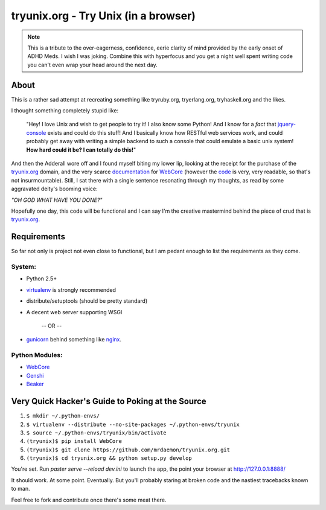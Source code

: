 tryunix.org - Try Unix (in a browser)
=====================================

.. Note:: This is a tribute to the over-eagerness,
   confidence, eerie clarity of mind provided by the early
   onset of ADHD Meds. I wish I was joking. Combine this
   with hyperfocus and you get a night well spent writing
   code you can't even wrap your head around the next day.

About
-----

This is a rather sad attempt at recreating something like
tryruby.org, tryerlang.org, tryhaskell.org and the likes.

I thought something completely stupid like:

  "Hey! I love Unix and wish to get people to try it! I also know some Python! 
  And I know for a *fact* that jquery-console_ exists and could do this stuff! 
  And I basically know how RESTful web services work, and could probably get 
  away with writing a simple backend to such a console that could emulate a 
  basic unix system! **How hard could it be? I can totally do this!**"

And then the Adderall wore off and I found myself biting my lower lip, looking at the receipt for the purchase of the tryunix.org_ domain, and the very scarce documentation_ for WebCore_ (however the code_ is very, very readable, so that's not insurmountable). Still, I sat there with a single sentence resonating through my thoughts, as read by some aggravated deity's booming voice:

*"OH GOD WHAT HAVE YOU DONE?"*

Hopefully one day, this code will be functional and I can say I'm the creative mastermind behind the piece of crud that is tryunix.org_.

Requirements
-------------

So far not only is project not even close to functional, but I am pedant enough to list
the requirements as they come.

System:
~~~~~~~~
* Python 2.5+
* virtualenv_ is strongly recommended
* distribute/setuptools (should be pretty standard)
* A decent web server supporting WSGI

              -- OR --

* gunicorn_ behind something like nginx_.

Python Modules:
~~~~~~~~~~~~~~~~  
* WebCore_
* Genshi_
* Beaker_

Very Quick Hacker's Guide to Poking at the Source
---------------------------------------------------

1. ``$ mkdir ~/.python-envs/``
2. ``$ virtualenv --distribute --no-site-packages ~/.python-envs/tryunix``
3. ``$ source ~/.python-envs/tryunix/bin/activate``
4. ``(tryunix)$ pip install WebCore``
5. ``(tryunix)$ git clone https://github.com/mrdaemon/tryunix.org.git``
6. ``(tryunix)$ cd tryunix.org && python setup.py develop``

You're set. Run `paster serve --reload dev.ini` to launch the app,
the point your browser at http://127.0.0.1:8888/

It should work. At some point. Eventually. But you'll probably staring at broken code
and the nastiest tracebacks known to man.

Feel free to fork and contribute once there's some meat there.

.. _jquery-console: https://github.com/chrisdone/jquery-console
.. _tryunix.org: http://tryunix.org

.. _virtualenv: http://pypi.python.org/pypi/virtualenv
.. _gunicorn: http://gunicorn.org/
.. _nginx: http://nginx.org/

.. _Genshi: http://genshi.edgewall.org/
.. _Beaker: http://pypi.python.org/pypi/Beaker/0.7.3

.. _WebCore: http://web-core.org/
.. _documentation: http://packages.python.org/WebCore/
.. _code: https://github.com/GothAlice/WebCore
